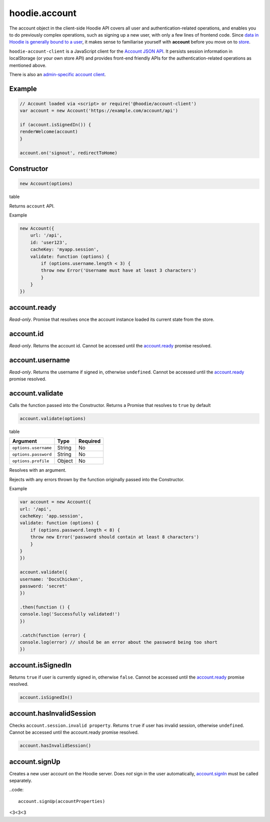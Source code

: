 hoodie.account
==============

The account object in the client-side Hoodie API covers all user and
authentication-related operations, and enables you to do previously
complex operations, such as signing up a new user, with only a few lines
of frontend code. Since `data in Hoodie is generally bound to a
user </camp/hoodieverse/glossary.html#private-user-store>`__, it makes
sense to familiarise yourself with **account** before you move on to
`store </camp/techdocs/api/client/hoodie.store.html>`__.

``hoodie-account-client`` is a JavaScript client for the 
`Account JSON API <http://docs.accountjsonapi.apiary.io/>`_. 
It persists session information in localStorage (or your own store API) and 
provides front-end friendly APIs for the authentication-related operations as 
mentioned above.

There is also an `admin-specific account client 
<https://github.com/hoodiehq/hoodie-account-client/blob/master/admin>`_.

Example
-------

.. code:: js

    // Account loaded via <script> or require('@hoodie/account-client')
    var account = new Account('https://example.com/account/api')

    if (account.isSignedIn()) {
    renderWelcome(account)
    }

    account.on('signout', redirectToHome)

Constructor
-----------

.. code:: js

    new Account(options)

table

Returns ``account`` API.

Example

.. code:: js

    new Account({
        url: '/api',
        id: 'user123',
        cacheKey: 'myapp.session',
        validate: function (options) {
            if (options.username.length < 3) {
            throw new Error('Username must have at least 3 characters')
            }
        }
    })

account.ready
-------------

`Read-only`. Promise that resolves once the account instance loaded its current state from the store.

account.id
----------

`Read-only`. Returns the account id. Cannot be accessed until the `account.ready <https://github.com/hoodiehq/hoodie-account-client#accountready>`_ promise resolved.

account.username
----------------

`Read-only`. Returns the username if signed in, otherwise ``undefined``. Cannot be accessed until the `account.ready <https://github.com/hoodiehq/hoodie-account-client#accountready>`_ promise resolved.

account.validate
----------------

Calls the function passed into the Constructor. Returns a Promise that resolves to ``true`` by default

.. code:: js

    account.validate(options)

table

+----------------------+-------------+-------------+
| Argument             | Type        | Required    |
+======================+=============+=============+
| ``options.username`` | String      | No          |
+----------------------+-------------+-------------+
| ``options.password`` | String      | No          |
+----------------------+-------------+-------------+
| ``options.profile``  | Object      | No          |
+----------------------+-------------+-------------+

Resolves with an argument.

Rejects with any errors thrown by the function originally passed into the Constructor.

Example

.. code:: js

    var account = new Account({
    url: '/api',
    cacheKey: 'app.session',
    validate: function (options) {
        if (options.password.length < 8) {
        throw new Error('password should contain at least 8 characters')
        }
    }
    })

    account.validate({
    username: 'DocsChicken',
    password: 'secret'
    })

    .then(function () {
    console.log('Successfully validated!')
    })

    .catch(function (error) {
    console.log(error) // should be an error about the password being too short
    })

account.isSignedIn
------------------

Returns ``true`` if user is currently signed in, otherwise ``false``. 
Cannot be accessed until the `account.ready <https://github.com/hoodiehq/hoodie-account-client#accountready>`_ promise resolved.

.. code:: js

    account.isSignedIn()

account.hasInvalidSession
-------------------------

Checks ``account.session.invalid property``. Returns ``true`` 
if user has invalid session, otherwise ``undefined``. 
Cannot be accessed until the account.ready promise resolved.

.. code:: js

    account.hasInvalidSession()

account.signUp
--------------

Creates a new user account on the Hoodie server. 
Does `not` sign in the user automatically, `account.signIn <https://github.com/hoodiehq/hoodie-account-client#accountsignin>`_ must be called separately.

..code::

    account.signUp(accountProperties)
    
<3<3<3

